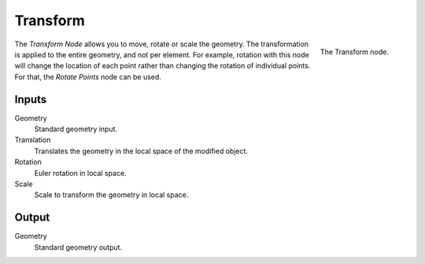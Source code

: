 .. index:: Geometry Nodes; Transform
.. _bpy.types.GeometryNodeTransform:

*********
Transform
*********

.. figure:: /images/modeling_modifiers_nodes_transform.png
   :align: right

   The Transform node.

The *Transform Node* allows you to move, rotate or scale the geometry.
The transformation is applied to the entire geometry, and not per element.
For example, rotation with this node will change the location of each point
rather than changing the rotation of individual points. For that, the *Rotate Points* node can be used.


Inputs
======

Geometry
   Standard geometry input.

Translation
   Translates the geometry in the local space of the modified object.
Rotation
   Euler rotation in local space.
Scale
   Scale to transform the geometry in local space.


Output
======

Geometry
   Standard geometry output.
